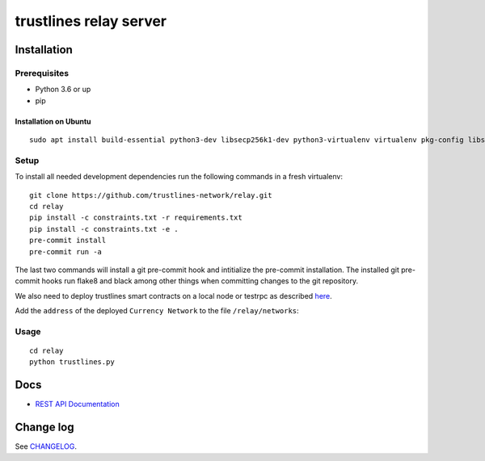 trustlines relay server
=======================

Installation
------------

Prerequisites
~~~~~~~~~~~~~

-  Python 3.6 or up
-  pip

Installation on Ubuntu
^^^^^^^^^^^^^^^^^^^^^^

::

    sudo apt install build-essential python3-dev libsecp256k1-dev python3-virtualenv virtualenv pkg-config libssl-dev automake autoconf libtool libgraphviz-dev git



Setup
~~~~~
To install all needed development dependencies run the following commands in a
fresh virtualenv::

    git clone https://github.com/trustlines-network/relay.git
    cd relay
    pip install -c constraints.txt -r requirements.txt
    pip install -c constraints.txt -e .
    pre-commit install
    pre-commit run -a

The last two commands will install a git pre-commit hook and intitialize the pre-commit installation.
The installed git pre-commit hooks run flake8 and black among other things when
committing changes to the git repository.

We also need to deploy trustlines smart contracts on a local node or
testrpc as described
`here <https://github.com/trustlines-network/contracts>`__.

Add the ``address`` of the deployed ``Currency Network`` to the file
``/relay/networks``:

Usage
~~~~~

::

    cd relay
    python trustlines.py

Docs
----

-  `REST API Documentation <./docs/RelayAPI.md>`__

Change log
----------

See `CHANGELOG <https://github.com/trustlines-network/relay/blob/develop/CHANGELOG.rst>`_.
